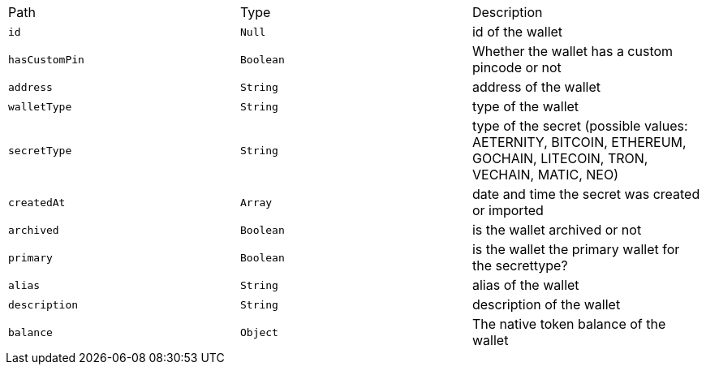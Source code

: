 |===
|Path|Type|Description
|`+id+`
|`+Null+`
|id of the wallet
|`+hasCustomPin+`
|`+Boolean+`
|Whether the wallet has a custom pincode or not
|`+address+`
|`+String+`
|address of the wallet
|`+walletType+`
|`+String+`
|type of the wallet
|`+secretType+`
|`+String+`
|type of the secret (possible values: AETERNITY, BITCOIN, ETHEREUM, GOCHAIN, LITECOIN, TRON, VECHAIN, MATIC, NEO)
|`+createdAt+`
|`+Array+`
|date and time the secret was created or imported
|`+archived+`
|`+Boolean+`
|is the wallet archived or not
|`+primary+`
|`+Boolean+`
|is the wallet the primary wallet for the secrettype?
|`+alias+`
|`+String+`
|alias of the wallet
|`+description+`
|`+String+`
|description of the wallet
|`+balance+`
|`+Object+`
|The native token balance of the wallet
|===
